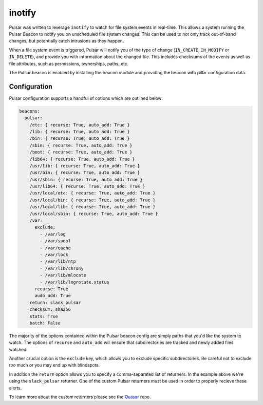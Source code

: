 inotify
=======

Pulsar was written to leverage ``inotify`` to watch for file system events in
real-time. This allows a system running the Pulsar Beacon to notify you on
unscheduled file system changes. This can be used to not only track out-of-band
changes, but potentially catch intrusions as they happen.

When a file system event is triggered, Pulsar will notify you of the type of
change (``IN_CREATE``, ``IN_MODIFY`` or ``IN_DELETE``), and provide you with
information about the changed file. This includes checksums of the events as
well as file attributes, such as permissions, ownerships, paths, etc.

The Pulsar beacon is enabled by installing the beacon module and providing the
beacon with pillar configuration data.

Configuration
-------------

Pulsar configuration supports a handful of options which are outlined below:

.. code-block:: yaml

    beacons:
      pulsar:
        /etc: { recurse: True, auto_add: True }
        /lib: { recurse: True, auto_add: True }
        /bin: { recurse: True, auto_add: True }
        /sbin: { recurse: True, auto_add: True }
        /boot: { recurse: True, auto_add: True }
        /lib64: { recurse: True, auto_add: True }
        /usr/lib: { recurse: True, auto_add: True }
        /usr/bin: { recurse: True, auto_add: True }
        /usr/sbin: { recurse: True, auto_add: True }
        /usr/lib64: { recurse: True, auto_add: True }
        /usr/local/etc: { recurse: True, auto_add: True }
        /usr/local/bin: { recurse: True, auto_add: True }
        /usr/local/lib: { recurse: True, auto_add: True }
        /usr/local/sbin: { recurse: True, auto_add: True }
        /var:
          exclude:
            - /var/log
            - /var/spool
            - /var/cache
            - /var/lock
            - /var/lib/ntp
            - /var/lib/chrony
            - /var/lib/mlocate
            - /var/lib/logrotate.status
          recurse: True
          audo_add: True
        return: slack_pulsar
        checksum: sha256
        stats: True
        batch: False

The majority of the options contained within the Pulsar beacon config are
simply paths that you'd like the system to watch. The options of ``recurse``
and ``auto_add`` will ensure that subdirectories are tracked and newly added
files watched.

Another crucial option is the ``exclude`` key, which allows you to exclude
specific subdirectories. Be careful not to exclude *too* much or you may end up
with blindspots.

In addition the ``return`` option allows you to specify a comma-separated list
of returners. In the example above we're using the ``slack_pulsar`` returner.
One of the custom Pulsar returners must be used in order to properly recieve
these alerts.  

To learn more about the custom returners please see the Quasar_ repo.

.. _Quasar: https://github.com/hubblestack/quasar
